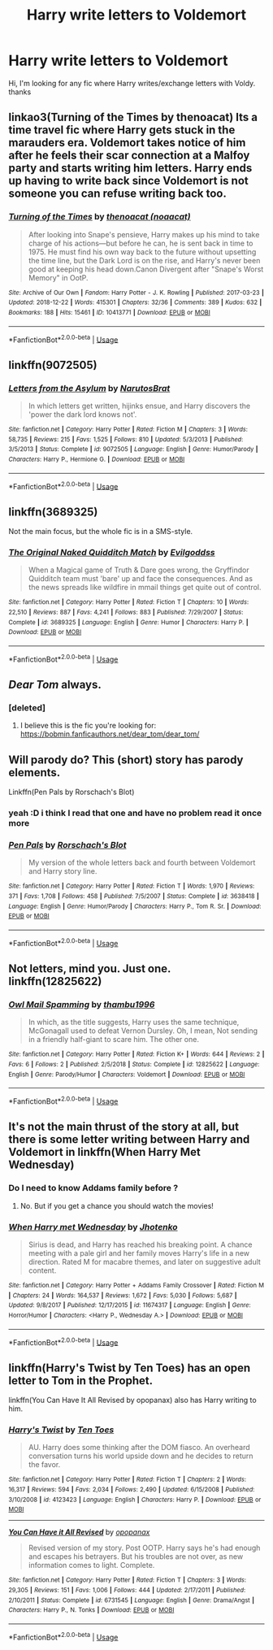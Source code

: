 #+TITLE: Harry write letters to Voldemort

* Harry write letters to Voldemort
:PROPERTIES:
:Author: GirlWithFlower
:Score: 11
:DateUnix: 1548169989.0
:DateShort: 2019-Jan-22
:FlairText: Request
:END:
Hi, I'm looking for any fic where Harry writes/exchange letters with Voldy. thanks


** linkao3(Turning of the Times by thenoacat) Its a time travel fic where Harry gets stuck in the marauders era. Voldemort takes notice of him after he feels their scar connection at a Malfoy party and starts writing him letters. Harry ends up having to write back since Voldemort is not someone you can refuse writing back too.
:PROPERTIES:
:Author: dehue
:Score: 7
:DateUnix: 1548178917.0
:DateShort: 2019-Jan-22
:END:

*** [[https://archiveofourown.org/works/10413771][*/Turning of the Times/*]] by [[https://www.archiveofourown.org/users/noaacat/pseuds/thenoacat][/thenoacat (noaacat)/]]

#+begin_quote
  After looking into Snape's pensieve, Harry makes up his mind to take charge of his actions---but before he can, he is sent back in time to 1975. He must find his own way back to the future without upsetting the time line, but the Dark Lord is on the rise, and Harry's never been good at keeping his head down.Canon Divergent after "Snape's Worst Memory" in OotP.
#+end_quote

^{/Site/:} ^{Archive} ^{of} ^{Our} ^{Own} ^{*|*} ^{/Fandom/:} ^{Harry} ^{Potter} ^{-} ^{J.} ^{K.} ^{Rowling} ^{*|*} ^{/Published/:} ^{2017-03-23} ^{*|*} ^{/Updated/:} ^{2018-12-22} ^{*|*} ^{/Words/:} ^{415301} ^{*|*} ^{/Chapters/:} ^{32/36} ^{*|*} ^{/Comments/:} ^{389} ^{*|*} ^{/Kudos/:} ^{632} ^{*|*} ^{/Bookmarks/:} ^{188} ^{*|*} ^{/Hits/:} ^{15461} ^{*|*} ^{/ID/:} ^{10413771} ^{*|*} ^{/Download/:} ^{[[https://archiveofourown.org/downloads/th/thenoacat/10413771/Turning%20of%20the%20Times.epub?updated_at=1545548237][EPUB]]} ^{or} ^{[[https://archiveofourown.org/downloads/th/thenoacat/10413771/Turning%20of%20the%20Times.mobi?updated_at=1545548237][MOBI]]}

--------------

*FanfictionBot*^{2.0.0-beta} | [[https://github.com/tusing/reddit-ffn-bot/wiki/Usage][Usage]]
:PROPERTIES:
:Author: FanfictionBot
:Score: 1
:DateUnix: 1548178938.0
:DateShort: 2019-Jan-22
:END:


** linkffn(9072505)
:PROPERTIES:
:Author: 4400120
:Score: 2
:DateUnix: 1548202681.0
:DateShort: 2019-Jan-23
:END:

*** [[https://www.fanfiction.net/s/9072505/1/][*/Letters from the Asylum/*]] by [[https://www.fanfiction.net/u/1306749/NarutosBrat][/NarutosBrat/]]

#+begin_quote
  In which letters get written, hijinks ensue, and Harry discovers the 'power the dark lord knows not'.
#+end_quote

^{/Site/:} ^{fanfiction.net} ^{*|*} ^{/Category/:} ^{Harry} ^{Potter} ^{*|*} ^{/Rated/:} ^{Fiction} ^{M} ^{*|*} ^{/Chapters/:} ^{3} ^{*|*} ^{/Words/:} ^{58,735} ^{*|*} ^{/Reviews/:} ^{215} ^{*|*} ^{/Favs/:} ^{1,525} ^{*|*} ^{/Follows/:} ^{810} ^{*|*} ^{/Updated/:} ^{5/3/2013} ^{*|*} ^{/Published/:} ^{3/5/2013} ^{*|*} ^{/Status/:} ^{Complete} ^{*|*} ^{/id/:} ^{9072505} ^{*|*} ^{/Language/:} ^{English} ^{*|*} ^{/Genre/:} ^{Humor/Parody} ^{*|*} ^{/Characters/:} ^{Harry} ^{P.,} ^{Hermione} ^{G.} ^{*|*} ^{/Download/:} ^{[[http://www.ff2ebook.com/old/ffn-bot/index.php?id=9072505&source=ff&filetype=epub][EPUB]]} ^{or} ^{[[http://www.ff2ebook.com/old/ffn-bot/index.php?id=9072505&source=ff&filetype=mobi][MOBI]]}

--------------

*FanfictionBot*^{2.0.0-beta} | [[https://github.com/tusing/reddit-ffn-bot/wiki/Usage][Usage]]
:PROPERTIES:
:Author: FanfictionBot
:Score: 1
:DateUnix: 1548202720.0
:DateShort: 2019-Jan-23
:END:


** linkffn(3689325)

Not the main focus, but the whole fic is in a SMS-style.
:PROPERTIES:
:Author: Ignorus
:Score: 2
:DateUnix: 1548234754.0
:DateShort: 2019-Jan-23
:END:

*** [[https://www.fanfiction.net/s/3689325/1/][*/The Original Naked Quidditch Match/*]] by [[https://www.fanfiction.net/u/377878/Evilgoddss][/Evilgoddss/]]

#+begin_quote
  When a Magical game of Truth & Dare goes wrong, the Gryffindor Quidditch team must 'bare' up and face the consequences. And as the news spreads like wildfire in mmail things get quite out of control.
#+end_quote

^{/Site/:} ^{fanfiction.net} ^{*|*} ^{/Category/:} ^{Harry} ^{Potter} ^{*|*} ^{/Rated/:} ^{Fiction} ^{T} ^{*|*} ^{/Chapters/:} ^{10} ^{*|*} ^{/Words/:} ^{22,510} ^{*|*} ^{/Reviews/:} ^{887} ^{*|*} ^{/Favs/:} ^{4,241} ^{*|*} ^{/Follows/:} ^{883} ^{*|*} ^{/Published/:} ^{7/29/2007} ^{*|*} ^{/Status/:} ^{Complete} ^{*|*} ^{/id/:} ^{3689325} ^{*|*} ^{/Language/:} ^{English} ^{*|*} ^{/Genre/:} ^{Humor} ^{*|*} ^{/Characters/:} ^{Harry} ^{P.} ^{*|*} ^{/Download/:} ^{[[http://www.ff2ebook.com/old/ffn-bot/index.php?id=3689325&source=ff&filetype=epub][EPUB]]} ^{or} ^{[[http://www.ff2ebook.com/old/ffn-bot/index.php?id=3689325&source=ff&filetype=mobi][MOBI]]}

--------------

*FanfictionBot*^{2.0.0-beta} | [[https://github.com/tusing/reddit-ffn-bot/wiki/Usage][Usage]]
:PROPERTIES:
:Author: FanfictionBot
:Score: 1
:DateUnix: 1548234764.0
:DateShort: 2019-Jan-23
:END:


** /Dear Tom/ always.
:PROPERTIES:
:Author: Achille-Talon
:Score: 2
:DateUnix: 1548173433.0
:DateShort: 2019-Jan-22
:END:

*** [deleted]
:PROPERTIES:
:Score: 2
:DateUnix: 1548185391.0
:DateShort: 2019-Jan-22
:END:

**** I believe this is the fic you're looking for: [[https://bobmin.fanficauthors.net/dear_tom/dear_tom/]]
:PROPERTIES:
:Author: Freshenstein
:Score: 2
:DateUnix: 1548241029.0
:DateShort: 2019-Jan-23
:END:


** Will parody do? This (short) story has parody elements.

Linkffn(Pen Pals by Rorschach's Blot)
:PROPERTIES:
:Author: MoD_Peverell
:Score: 2
:DateUnix: 1548172450.0
:DateShort: 2019-Jan-22
:END:

*** yeah :D i think I read that one and have no problem read it once more
:PROPERTIES:
:Author: GirlWithFlower
:Score: 1
:DateUnix: 1548196938.0
:DateShort: 2019-Jan-23
:END:


*** [[https://www.fanfiction.net/s/3638418/1/][*/Pen Pals/*]] by [[https://www.fanfiction.net/u/686093/Rorschach-s-Blot][/Rorschach's Blot/]]

#+begin_quote
  My version of the whole letters back and fourth between Voldemort and Harry story line.
#+end_quote

^{/Site/:} ^{fanfiction.net} ^{*|*} ^{/Category/:} ^{Harry} ^{Potter} ^{*|*} ^{/Rated/:} ^{Fiction} ^{T} ^{*|*} ^{/Words/:} ^{1,970} ^{*|*} ^{/Reviews/:} ^{371} ^{*|*} ^{/Favs/:} ^{1,708} ^{*|*} ^{/Follows/:} ^{458} ^{*|*} ^{/Published/:} ^{7/5/2007} ^{*|*} ^{/Status/:} ^{Complete} ^{*|*} ^{/id/:} ^{3638418} ^{*|*} ^{/Language/:} ^{English} ^{*|*} ^{/Genre/:} ^{Humor/Parody} ^{*|*} ^{/Characters/:} ^{Harry} ^{P.,} ^{Tom} ^{R.} ^{Sr.} ^{*|*} ^{/Download/:} ^{[[http://www.ff2ebook.com/old/ffn-bot/index.php?id=3638418&source=ff&filetype=epub][EPUB]]} ^{or} ^{[[http://www.ff2ebook.com/old/ffn-bot/index.php?id=3638418&source=ff&filetype=mobi][MOBI]]}

--------------

*FanfictionBot*^{2.0.0-beta} | [[https://github.com/tusing/reddit-ffn-bot/wiki/Usage][Usage]]
:PROPERTIES:
:Author: FanfictionBot
:Score: 1
:DateUnix: 1548172463.0
:DateShort: 2019-Jan-22
:END:


** Not letters, mind you. Just one. linkffn(12825622)
:PROPERTIES:
:Author: Abishek_Ravichandran
:Score: 1
:DateUnix: 1548173732.0
:DateShort: 2019-Jan-22
:END:

*** [[https://www.fanfiction.net/s/12825622/1/][*/Owl Mail Spamming/*]] by [[https://www.fanfiction.net/u/9341959/thambu1996][/thambu1996/]]

#+begin_quote
  In which, as the title suggests, Harry uses the same technique, McGonagall used to defeat Vernon Dursley. Oh, I mean, Not sending in a friendly half-giant to scare him. The other one.
#+end_quote

^{/Site/:} ^{fanfiction.net} ^{*|*} ^{/Category/:} ^{Harry} ^{Potter} ^{*|*} ^{/Rated/:} ^{Fiction} ^{K+} ^{*|*} ^{/Words/:} ^{644} ^{*|*} ^{/Reviews/:} ^{2} ^{*|*} ^{/Favs/:} ^{6} ^{*|*} ^{/Follows/:} ^{2} ^{*|*} ^{/Published/:} ^{2/5/2018} ^{*|*} ^{/Status/:} ^{Complete} ^{*|*} ^{/id/:} ^{12825622} ^{*|*} ^{/Language/:} ^{English} ^{*|*} ^{/Genre/:} ^{Parody/Humor} ^{*|*} ^{/Characters/:} ^{Voldemort} ^{*|*} ^{/Download/:} ^{[[http://www.ff2ebook.com/old/ffn-bot/index.php?id=12825622&source=ff&filetype=epub][EPUB]]} ^{or} ^{[[http://www.ff2ebook.com/old/ffn-bot/index.php?id=12825622&source=ff&filetype=mobi][MOBI]]}

--------------

*FanfictionBot*^{2.0.0-beta} | [[https://github.com/tusing/reddit-ffn-bot/wiki/Usage][Usage]]
:PROPERTIES:
:Author: FanfictionBot
:Score: 1
:DateUnix: 1548173750.0
:DateShort: 2019-Jan-22
:END:


** It's not the main thrust of the story at all, but there is some letter writing between Harry and Voldemort in linkffn(When Harry Met Wednesday)
:PROPERTIES:
:Author: rentingumbrellas
:Score: 1
:DateUnix: 1548180808.0
:DateShort: 2019-Jan-22
:END:

*** Do I need to know Addams family before ?
:PROPERTIES:
:Author: seikunaras
:Score: 2
:DateUnix: 1548182593.0
:DateShort: 2019-Jan-22
:END:

**** No. But if you get a chance you should watch the movies!
:PROPERTIES:
:Author: rentingumbrellas
:Score: 2
:DateUnix: 1548237654.0
:DateShort: 2019-Jan-23
:END:


*** [[https://www.fanfiction.net/s/11674317/1/][*/When Harry met Wednesday/*]] by [[https://www.fanfiction.net/u/2219521/Jhotenko][/Jhotenko/]]

#+begin_quote
  Sirius is dead, and Harry has reached his breaking point. A chance meeting with a pale girl and her family moves Harry's life in a new direction. Rated M for macabre themes, and later on suggestive adult content.
#+end_quote

^{/Site/:} ^{fanfiction.net} ^{*|*} ^{/Category/:} ^{Harry} ^{Potter} ^{+} ^{Addams} ^{Family} ^{Crossover} ^{*|*} ^{/Rated/:} ^{Fiction} ^{M} ^{*|*} ^{/Chapters/:} ^{24} ^{*|*} ^{/Words/:} ^{164,537} ^{*|*} ^{/Reviews/:} ^{1,672} ^{*|*} ^{/Favs/:} ^{5,030} ^{*|*} ^{/Follows/:} ^{5,687} ^{*|*} ^{/Updated/:} ^{9/8/2017} ^{*|*} ^{/Published/:} ^{12/17/2015} ^{*|*} ^{/id/:} ^{11674317} ^{*|*} ^{/Language/:} ^{English} ^{*|*} ^{/Genre/:} ^{Horror/Humor} ^{*|*} ^{/Characters/:} ^{<Harry} ^{P.,} ^{Wednesday} ^{A.>} ^{*|*} ^{/Download/:} ^{[[http://www.ff2ebook.com/old/ffn-bot/index.php?id=11674317&source=ff&filetype=epub][EPUB]]} ^{or} ^{[[http://www.ff2ebook.com/old/ffn-bot/index.php?id=11674317&source=ff&filetype=mobi][MOBI]]}

--------------

*FanfictionBot*^{2.0.0-beta} | [[https://github.com/tusing/reddit-ffn-bot/wiki/Usage][Usage]]
:PROPERTIES:
:Author: FanfictionBot
:Score: 1
:DateUnix: 1548180817.0
:DateShort: 2019-Jan-22
:END:


** linkffn(Harry's Twist by Ten Toes) has an open letter to Tom in the Prophet.

linkffn(You Can Have It All Revised by opopanax) also has Harry writing to him.
:PROPERTIES:
:Author: steve_wheeler
:Score: 1
:DateUnix: 1548185894.0
:DateShort: 2019-Jan-22
:END:

*** [[https://www.fanfiction.net/s/4123423/1/][*/Harry's Twist/*]] by [[https://www.fanfiction.net/u/1193258/Ten-Toes][/Ten Toes/]]

#+begin_quote
  AU. Harry does some thinking after the DOM fiasco. An overheard conversation turns his world upside down and he decides to return the favor.
#+end_quote

^{/Site/:} ^{fanfiction.net} ^{*|*} ^{/Category/:} ^{Harry} ^{Potter} ^{*|*} ^{/Rated/:} ^{Fiction} ^{T} ^{*|*} ^{/Chapters/:} ^{2} ^{*|*} ^{/Words/:} ^{16,317} ^{*|*} ^{/Reviews/:} ^{594} ^{*|*} ^{/Favs/:} ^{2,034} ^{*|*} ^{/Follows/:} ^{2,490} ^{*|*} ^{/Updated/:} ^{6/15/2008} ^{*|*} ^{/Published/:} ^{3/10/2008} ^{*|*} ^{/id/:} ^{4123423} ^{*|*} ^{/Language/:} ^{English} ^{*|*} ^{/Characters/:} ^{Harry} ^{P.} ^{*|*} ^{/Download/:} ^{[[http://www.ff2ebook.com/old/ffn-bot/index.php?id=4123423&source=ff&filetype=epub][EPUB]]} ^{or} ^{[[http://www.ff2ebook.com/old/ffn-bot/index.php?id=4123423&source=ff&filetype=mobi][MOBI]]}

--------------

[[https://www.fanfiction.net/s/6731545/1/][*/You Can Have it All Revised/*]] by [[https://www.fanfiction.net/u/2402188/opopanax][/opopanax/]]

#+begin_quote
  Revised version of my story. Post OOTP. Harry says he's had enough and escapes his betrayers. But his troubles are not over, as new information comes to light. Complete.
#+end_quote

^{/Site/:} ^{fanfiction.net} ^{*|*} ^{/Category/:} ^{Harry} ^{Potter} ^{*|*} ^{/Rated/:} ^{Fiction} ^{T} ^{*|*} ^{/Chapters/:} ^{3} ^{*|*} ^{/Words/:} ^{29,305} ^{*|*} ^{/Reviews/:} ^{151} ^{*|*} ^{/Favs/:} ^{1,006} ^{*|*} ^{/Follows/:} ^{444} ^{*|*} ^{/Updated/:} ^{2/17/2011} ^{*|*} ^{/Published/:} ^{2/10/2011} ^{*|*} ^{/Status/:} ^{Complete} ^{*|*} ^{/id/:} ^{6731545} ^{*|*} ^{/Language/:} ^{English} ^{*|*} ^{/Genre/:} ^{Drama/Angst} ^{*|*} ^{/Characters/:} ^{Harry} ^{P.,} ^{N.} ^{Tonks} ^{*|*} ^{/Download/:} ^{[[http://www.ff2ebook.com/old/ffn-bot/index.php?id=6731545&source=ff&filetype=epub][EPUB]]} ^{or} ^{[[http://www.ff2ebook.com/old/ffn-bot/index.php?id=6731545&source=ff&filetype=mobi][MOBI]]}

--------------

*FanfictionBot*^{2.0.0-beta} | [[https://github.com/tusing/reddit-ffn-bot/wiki/Usage][Usage]]
:PROPERTIES:
:Author: FanfictionBot
:Score: 1
:DateUnix: 1548185932.0
:DateShort: 2019-Jan-22
:END:
